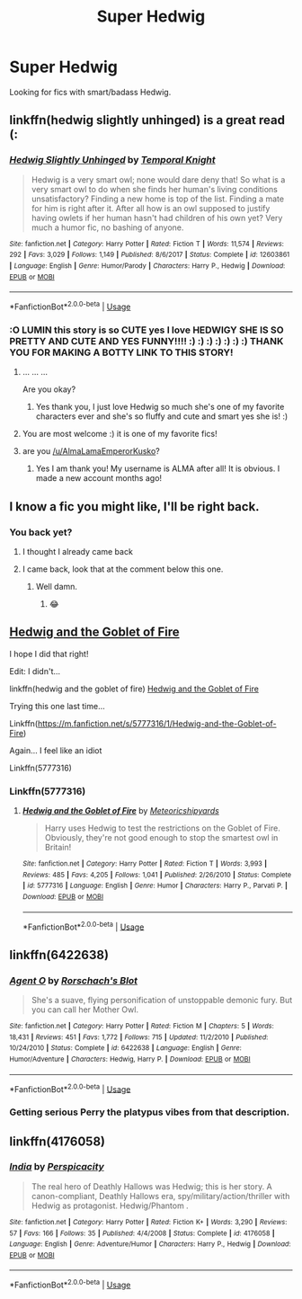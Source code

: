 #+TITLE: Super Hedwig

* Super Hedwig
:PROPERTIES:
:Author: KukkaisPrinssi
:Score: 13
:DateUnix: 1572543761.0
:DateShort: 2019-Oct-31
:FlairText: Request
:END:
Looking for fics with smart/badass Hedwig.


** linkffn(hedwig slightly unhinged) is a great read (:
:PROPERTIES:
:Author: luminphoenix
:Score: 9
:DateUnix: 1572545845.0
:DateShort: 2019-Oct-31
:END:

*** [[https://www.fanfiction.net/s/12603861/1/][*/Hedwig Slightly Unhinged/*]] by [[https://www.fanfiction.net/u/1057022/Temporal-Knight][/Temporal Knight/]]

#+begin_quote
  Hedwig is a very smart owl; none would dare deny that! So what is a very smart owl to do when she finds her human's living conditions unsatisfactory? Finding a new home is top of the list. Finding a mate for him is right after it. After all how is an owl supposed to justify having owlets if her human hasn't had children of his own yet? Very much a humor fic, no bashing of anyone.
#+end_quote

^{/Site/:} ^{fanfiction.net} ^{*|*} ^{/Category/:} ^{Harry} ^{Potter} ^{*|*} ^{/Rated/:} ^{Fiction} ^{T} ^{*|*} ^{/Words/:} ^{11,574} ^{*|*} ^{/Reviews/:} ^{292} ^{*|*} ^{/Favs/:} ^{3,029} ^{*|*} ^{/Follows/:} ^{1,149} ^{*|*} ^{/Published/:} ^{8/6/2017} ^{*|*} ^{/Status/:} ^{Complete} ^{*|*} ^{/id/:} ^{12603861} ^{*|*} ^{/Language/:} ^{English} ^{*|*} ^{/Genre/:} ^{Humor/Parody} ^{*|*} ^{/Characters/:} ^{Harry} ^{P.,} ^{Hedwig} ^{*|*} ^{/Download/:} ^{[[http://www.ff2ebook.com/old/ffn-bot/index.php?id=12603861&source=ff&filetype=epub][EPUB]]} ^{or} ^{[[http://www.ff2ebook.com/old/ffn-bot/index.php?id=12603861&source=ff&filetype=mobi][MOBI]]}

--------------

*FanfictionBot*^{2.0.0-beta} | [[https://github.com/tusing/reddit-ffn-bot/wiki/Usage][Usage]]
:PROPERTIES:
:Author: FanfictionBot
:Score: 3
:DateUnix: 1572545867.0
:DateShort: 2019-Oct-31
:END:


*** :O LUMIN this story is so CUTE yes I love HEDWIGY SHE IS SO PRETTY AND CUTE AND YES FUNNY!!!! :) :) :) :) :) :) :) THANK YOU FOR MAKING A BOTTY LINK TO THIS STORY!
:PROPERTIES:
:Score: 2
:DateUnix: 1572547616.0
:DateShort: 2019-Oct-31
:END:

**** ... ... ...

Are you okay?
:PROPERTIES:
:Author: Ignisami
:Score: 4
:DateUnix: 1572550008.0
:DateShort: 2019-Oct-31
:END:

***** Yes thank you, I just love Hedwig so much she's one of my favorite characters ever and she's so fluffy and cute and smart yes she is! :)
:PROPERTIES:
:Score: 2
:DateUnix: 1572550517.0
:DateShort: 2019-Oct-31
:END:


**** You are most welcome :) it is one of my favorite fics!
:PROPERTIES:
:Author: luminphoenix
:Score: 2
:DateUnix: 1572555375.0
:DateShort: 2019-Nov-01
:END:


**** are you [[https://www.reddit.com/u/AlmaLamaEmperorKusko/][/u/AlmaLamaEmperorKusko]]?
:PROPERTIES:
:Score: 2
:DateUnix: 1572551686.0
:DateShort: 2019-Oct-31
:END:

***** Yes I am thank you! My username is ALMA after all! It is obvious. I made a new account months ago!
:PROPERTIES:
:Score: 1
:DateUnix: 1572551932.0
:DateShort: 2019-Oct-31
:END:


** I know a fic you might like, I'll be right back.
:PROPERTIES:
:Author: DeDe_at_it_again
:Score: 2
:DateUnix: 1572559475.0
:DateShort: 2019-Nov-01
:END:

*** You back yet?
:PROPERTIES:
:Author: scottyboy359
:Score: 2
:DateUnix: 1574356158.0
:DateShort: 2019-Nov-21
:END:

**** I thought I already came back
:PROPERTIES:
:Author: DeDe_at_it_again
:Score: 1
:DateUnix: 1574356179.0
:DateShort: 2019-Nov-21
:END:


**** I came back, look that at the comment below this one.
:PROPERTIES:
:Author: DeDe_at_it_again
:Score: 1
:DateUnix: 1574356233.0
:DateShort: 2019-Nov-21
:END:

***** Well damn.
:PROPERTIES:
:Author: scottyboy359
:Score: 1
:DateUnix: 1574356314.0
:DateShort: 2019-Nov-21
:END:

****** 😂
:PROPERTIES:
:Author: DeDe_at_it_again
:Score: 1
:DateUnix: 1574356346.0
:DateShort: 2019-Nov-21
:END:


** [[https://m.fanfiction.net/s/5777316/1/Hedwig-and-the-Goblet-of-Fire][Hedwig and the Goblet of Fire]]

I hope I did that right!

Edit: I didn't...

linkffn(hedwig and the goblet of fire) [[https://m.fanfiction.net/s/5777316/1/Hedwig-and-the-Goblet-of-Fire][Hedwig and the Goblet of Fire]]

Trying this one last time...

Linkffn([[https://m.fanfiction.net/s/5777316/1/Hedwig-and-the-Goblet-of-Fire]])

Again... I feel like an idiot

Linkffn(5777316)
:PROPERTIES:
:Author: DeDe_at_it_again
:Score: 2
:DateUnix: 1572560215.0
:DateShort: 2019-Nov-01
:END:

*** Linkffn(5777316)
:PROPERTIES:
:Author: DeDe_at_it_again
:Score: 2
:DateUnix: 1572607030.0
:DateShort: 2019-Nov-01
:END:

**** [[https://www.fanfiction.net/s/5777316/1/][*/Hedwig and the Goblet of Fire/*]] by [[https://www.fanfiction.net/u/897648/Meteoricshipyards][/Meteoricshipyards/]]

#+begin_quote
  Harry uses Hedwig to test the restrictions on the Goblet of Fire. Obviously, they're not good enough to stop the smartest owl in Britain!
#+end_quote

^{/Site/:} ^{fanfiction.net} ^{*|*} ^{/Category/:} ^{Harry} ^{Potter} ^{*|*} ^{/Rated/:} ^{Fiction} ^{T} ^{*|*} ^{/Words/:} ^{3,993} ^{*|*} ^{/Reviews/:} ^{485} ^{*|*} ^{/Favs/:} ^{4,205} ^{*|*} ^{/Follows/:} ^{1,041} ^{*|*} ^{/Published/:} ^{2/26/2010} ^{*|*} ^{/Status/:} ^{Complete} ^{*|*} ^{/id/:} ^{5777316} ^{*|*} ^{/Language/:} ^{English} ^{*|*} ^{/Genre/:} ^{Humor} ^{*|*} ^{/Characters/:} ^{Harry} ^{P.,} ^{Parvati} ^{P.} ^{*|*} ^{/Download/:} ^{[[http://www.ff2ebook.com/old/ffn-bot/index.php?id=5777316&source=ff&filetype=epub][EPUB]]} ^{or} ^{[[http://www.ff2ebook.com/old/ffn-bot/index.php?id=5777316&source=ff&filetype=mobi][MOBI]]}

--------------

*FanfictionBot*^{2.0.0-beta} | [[https://github.com/tusing/reddit-ffn-bot/wiki/Usage][Usage]]
:PROPERTIES:
:Author: FanfictionBot
:Score: 2
:DateUnix: 1572607041.0
:DateShort: 2019-Nov-01
:END:


** linkffn(6422638)
:PROPERTIES:
:Author: deirox
:Score: 2
:DateUnix: 1572598180.0
:DateShort: 2019-Nov-01
:END:

*** [[https://www.fanfiction.net/s/6422638/1/][*/Agent O/*]] by [[https://www.fanfiction.net/u/686093/Rorschach-s-Blot][/Rorschach's Blot/]]

#+begin_quote
  She's a suave, flying personification of unstoppable demonic fury. But you can call her Mother Owl.
#+end_quote

^{/Site/:} ^{fanfiction.net} ^{*|*} ^{/Category/:} ^{Harry} ^{Potter} ^{*|*} ^{/Rated/:} ^{Fiction} ^{M} ^{*|*} ^{/Chapters/:} ^{5} ^{*|*} ^{/Words/:} ^{18,431} ^{*|*} ^{/Reviews/:} ^{451} ^{*|*} ^{/Favs/:} ^{1,772} ^{*|*} ^{/Follows/:} ^{715} ^{*|*} ^{/Updated/:} ^{11/2/2010} ^{*|*} ^{/Published/:} ^{10/24/2010} ^{*|*} ^{/Status/:} ^{Complete} ^{*|*} ^{/id/:} ^{6422638} ^{*|*} ^{/Language/:} ^{English} ^{*|*} ^{/Genre/:} ^{Humor/Adventure} ^{*|*} ^{/Characters/:} ^{Hedwig,} ^{Harry} ^{P.} ^{*|*} ^{/Download/:} ^{[[http://www.ff2ebook.com/old/ffn-bot/index.php?id=6422638&source=ff&filetype=epub][EPUB]]} ^{or} ^{[[http://www.ff2ebook.com/old/ffn-bot/index.php?id=6422638&source=ff&filetype=mobi][MOBI]]}

--------------

*FanfictionBot*^{2.0.0-beta} | [[https://github.com/tusing/reddit-ffn-bot/wiki/Usage][Usage]]
:PROPERTIES:
:Author: FanfictionBot
:Score: 1
:DateUnix: 1572598207.0
:DateShort: 2019-Nov-01
:END:


*** Getting serious Perry the platypus vibes from that description.
:PROPERTIES:
:Author: Wassa110
:Score: 1
:DateUnix: 1572619745.0
:DateShort: 2019-Nov-01
:END:


** linkffn(4176058)
:PROPERTIES:
:Author: __Pers
:Score: 1
:DateUnix: 1572723907.0
:DateShort: 2019-Nov-02
:END:

*** [[https://www.fanfiction.net/s/4176058/1/][*/India/*]] by [[https://www.fanfiction.net/u/1446455/Perspicacity][/Perspicacity/]]

#+begin_quote
  The real hero of Deathly Hallows was Hedwig; this is her story. A canon-compliant, Deathly Hallows era, spy/military/action/thriller with Hedwig as protagonist. Hedwig/Phantom .
#+end_quote

^{/Site/:} ^{fanfiction.net} ^{*|*} ^{/Category/:} ^{Harry} ^{Potter} ^{*|*} ^{/Rated/:} ^{Fiction} ^{K+} ^{*|*} ^{/Words/:} ^{3,290} ^{*|*} ^{/Reviews/:} ^{57} ^{*|*} ^{/Favs/:} ^{166} ^{*|*} ^{/Follows/:} ^{35} ^{*|*} ^{/Published/:} ^{4/4/2008} ^{*|*} ^{/Status/:} ^{Complete} ^{*|*} ^{/id/:} ^{4176058} ^{*|*} ^{/Language/:} ^{English} ^{*|*} ^{/Genre/:} ^{Adventure/Humor} ^{*|*} ^{/Characters/:} ^{Harry} ^{P.,} ^{Hedwig} ^{*|*} ^{/Download/:} ^{[[http://www.ff2ebook.com/old/ffn-bot/index.php?id=4176058&source=ff&filetype=epub][EPUB]]} ^{or} ^{[[http://www.ff2ebook.com/old/ffn-bot/index.php?id=4176058&source=ff&filetype=mobi][MOBI]]}

--------------

*FanfictionBot*^{2.0.0-beta} | [[https://github.com/tusing/reddit-ffn-bot/wiki/Usage][Usage]]
:PROPERTIES:
:Author: FanfictionBot
:Score: 1
:DateUnix: 1572723925.0
:DateShort: 2019-Nov-02
:END:
